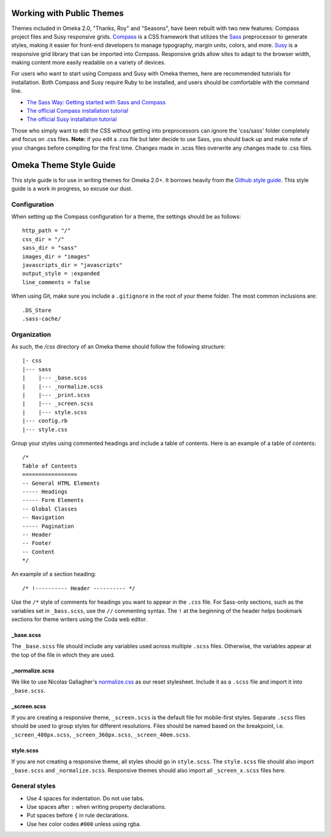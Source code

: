 .. workingwithpublicthemes:

############################
Working with Public Themes
############################

Themes included in Omeka 2.0, "Thanks, Roy" and "Seasons", have been rebuilt with two new features: Compass project files and Susy responsive grids. `Compass <http://www.compass-style.org>`_ is a CSS framework that utilizes the `Sass <http://www.sass-lang.com/>`_ preprocessor to generate styles, making it easier for front-end developers to manage typography, margin units, colors, and more. `Susy <http://susy.oddbird.net>`_ is a responsive grid library that can be imported into Compass. Responsive grids allow sites to adapt to the browser width, making content more easily readable on a variety of devices.

For users who want to start using Compass and Susy with Omeka themes, here are recommended tutorials for installation. Both Compass and Susy require Ruby to be installed, and users should be comfortable with the command line.

* `The Sass Way: Getting started with Sass and Compass <http://thesassway.com/beginner/getting-started-with-sass-and-compass>`_
* `The official Compass installation tutorial <http://compass-style.org/install/>`_
* `The official Susy installation tutorial <http://susy.oddbird.net/guides/getting-started/>`_

Those who simply want to edit the CSS without getting into preprocessors can ignore the 'css/sass' folder completely and focus on .css files. **Note:** if you edit a .css file but later decide to use Sass, you should back up and make note of your changes before compiling for the first time. Changes made in .scss files overwrite any changes made to .css files.

########################
Omeka Theme Style Guide
########################

This style guide is for use in writing themes for Omeka 2.0+. It borrows heavily from the `Github style guide <http://primercss.io/>`_. This style guide is a work in progress, so excuse our dust.

=============
Configuration
=============
When setting up the Compass configuration for a theme, the settings should be as follows::

      http_path = "/"
      css_dir = "/"
      sass_dir = "sass"
      images_dir = "images"
      javascripts_dir = "javascripts"
      output_style = :expanded
      line_comments = false

When using Git, make sure you include a ``.gitignore`` in the root of your theme folder. The most common inclusions are::

      .DS_Store
      .sass-cache/

============
Organization
============

As such, the `/css` directory of an Omeka theme should follow the following structure::

      |- css
      |--- sass
      |    |--- _base.scss
      |    |--- _normalize.scss
      |    |--- _print.scss
      |    |--- _screen.scss
      |    |--- style.scss
      |--- config.rb
      |--- style.css


Group your styles using commented headings and include a table of contents. Here is an example of a table of contents::

      /*
      Table of Contents
      =================
      -- General HTML Elements
      ----- Headings
      ----- Form Elements
      -- Global Classes
      -- Navigation
      ----- Pagination
      -- Header 
      -- Footer
      -- Content
      */

An example of a section heading::

      /* !---------- Header ---------- */

Use the ``/*`` style of comments for headings you want to appear in the ``.css`` file. For Sass-only sections, such as the variables set in ``_bass.scss``, use the ``//`` commenting syntax. The ``!`` at the beginning of the header helps bookmark sections for theme writers using the Coda web editor.

----------
_base.scss
----------

The ``_base.scss`` file should include any variables used across multiple ``.scss`` files. Otherwise, the variables appear at the top of the file in which they are used.

---------------
_normalize.scss
---------------
We like to use Nicolas Gallagher's `normalize.css <http://necolas.github.io/normalize.css/>`_ as our reset stylesheet. Include it as a ``.scss`` file and import it into ``_base.scss``.

------------
_screen.scss
------------
If you are creating a responsive theme, ``_screen.scss`` is the default file for mobile-first styles. Separate ``.scss`` files should be used to group styles for different resolutions. Files should be named based on the breakpoint, i.e. ``_screen_480px.scss``, ``_screen_360px.scss``, ``_screen_40em.scss``.

----------
style.scss
----------
If you are not creating a responsive theme, all styles should go in ``style.scss``. The ``style.scss`` file should also import ``_base.scss`` and ``_normalize.scss``. Responsive themes should also import all ``_screen_x.scss`` files here.

==============
General styles
==============

* Use 4 spaces for indentation. Do not use tabs.
* Use spaces after ``:`` when writing property declarations.
* Put spaces before ``{`` in rule declarations.
* Use hex color codes ``#000`` unless using rgba.

